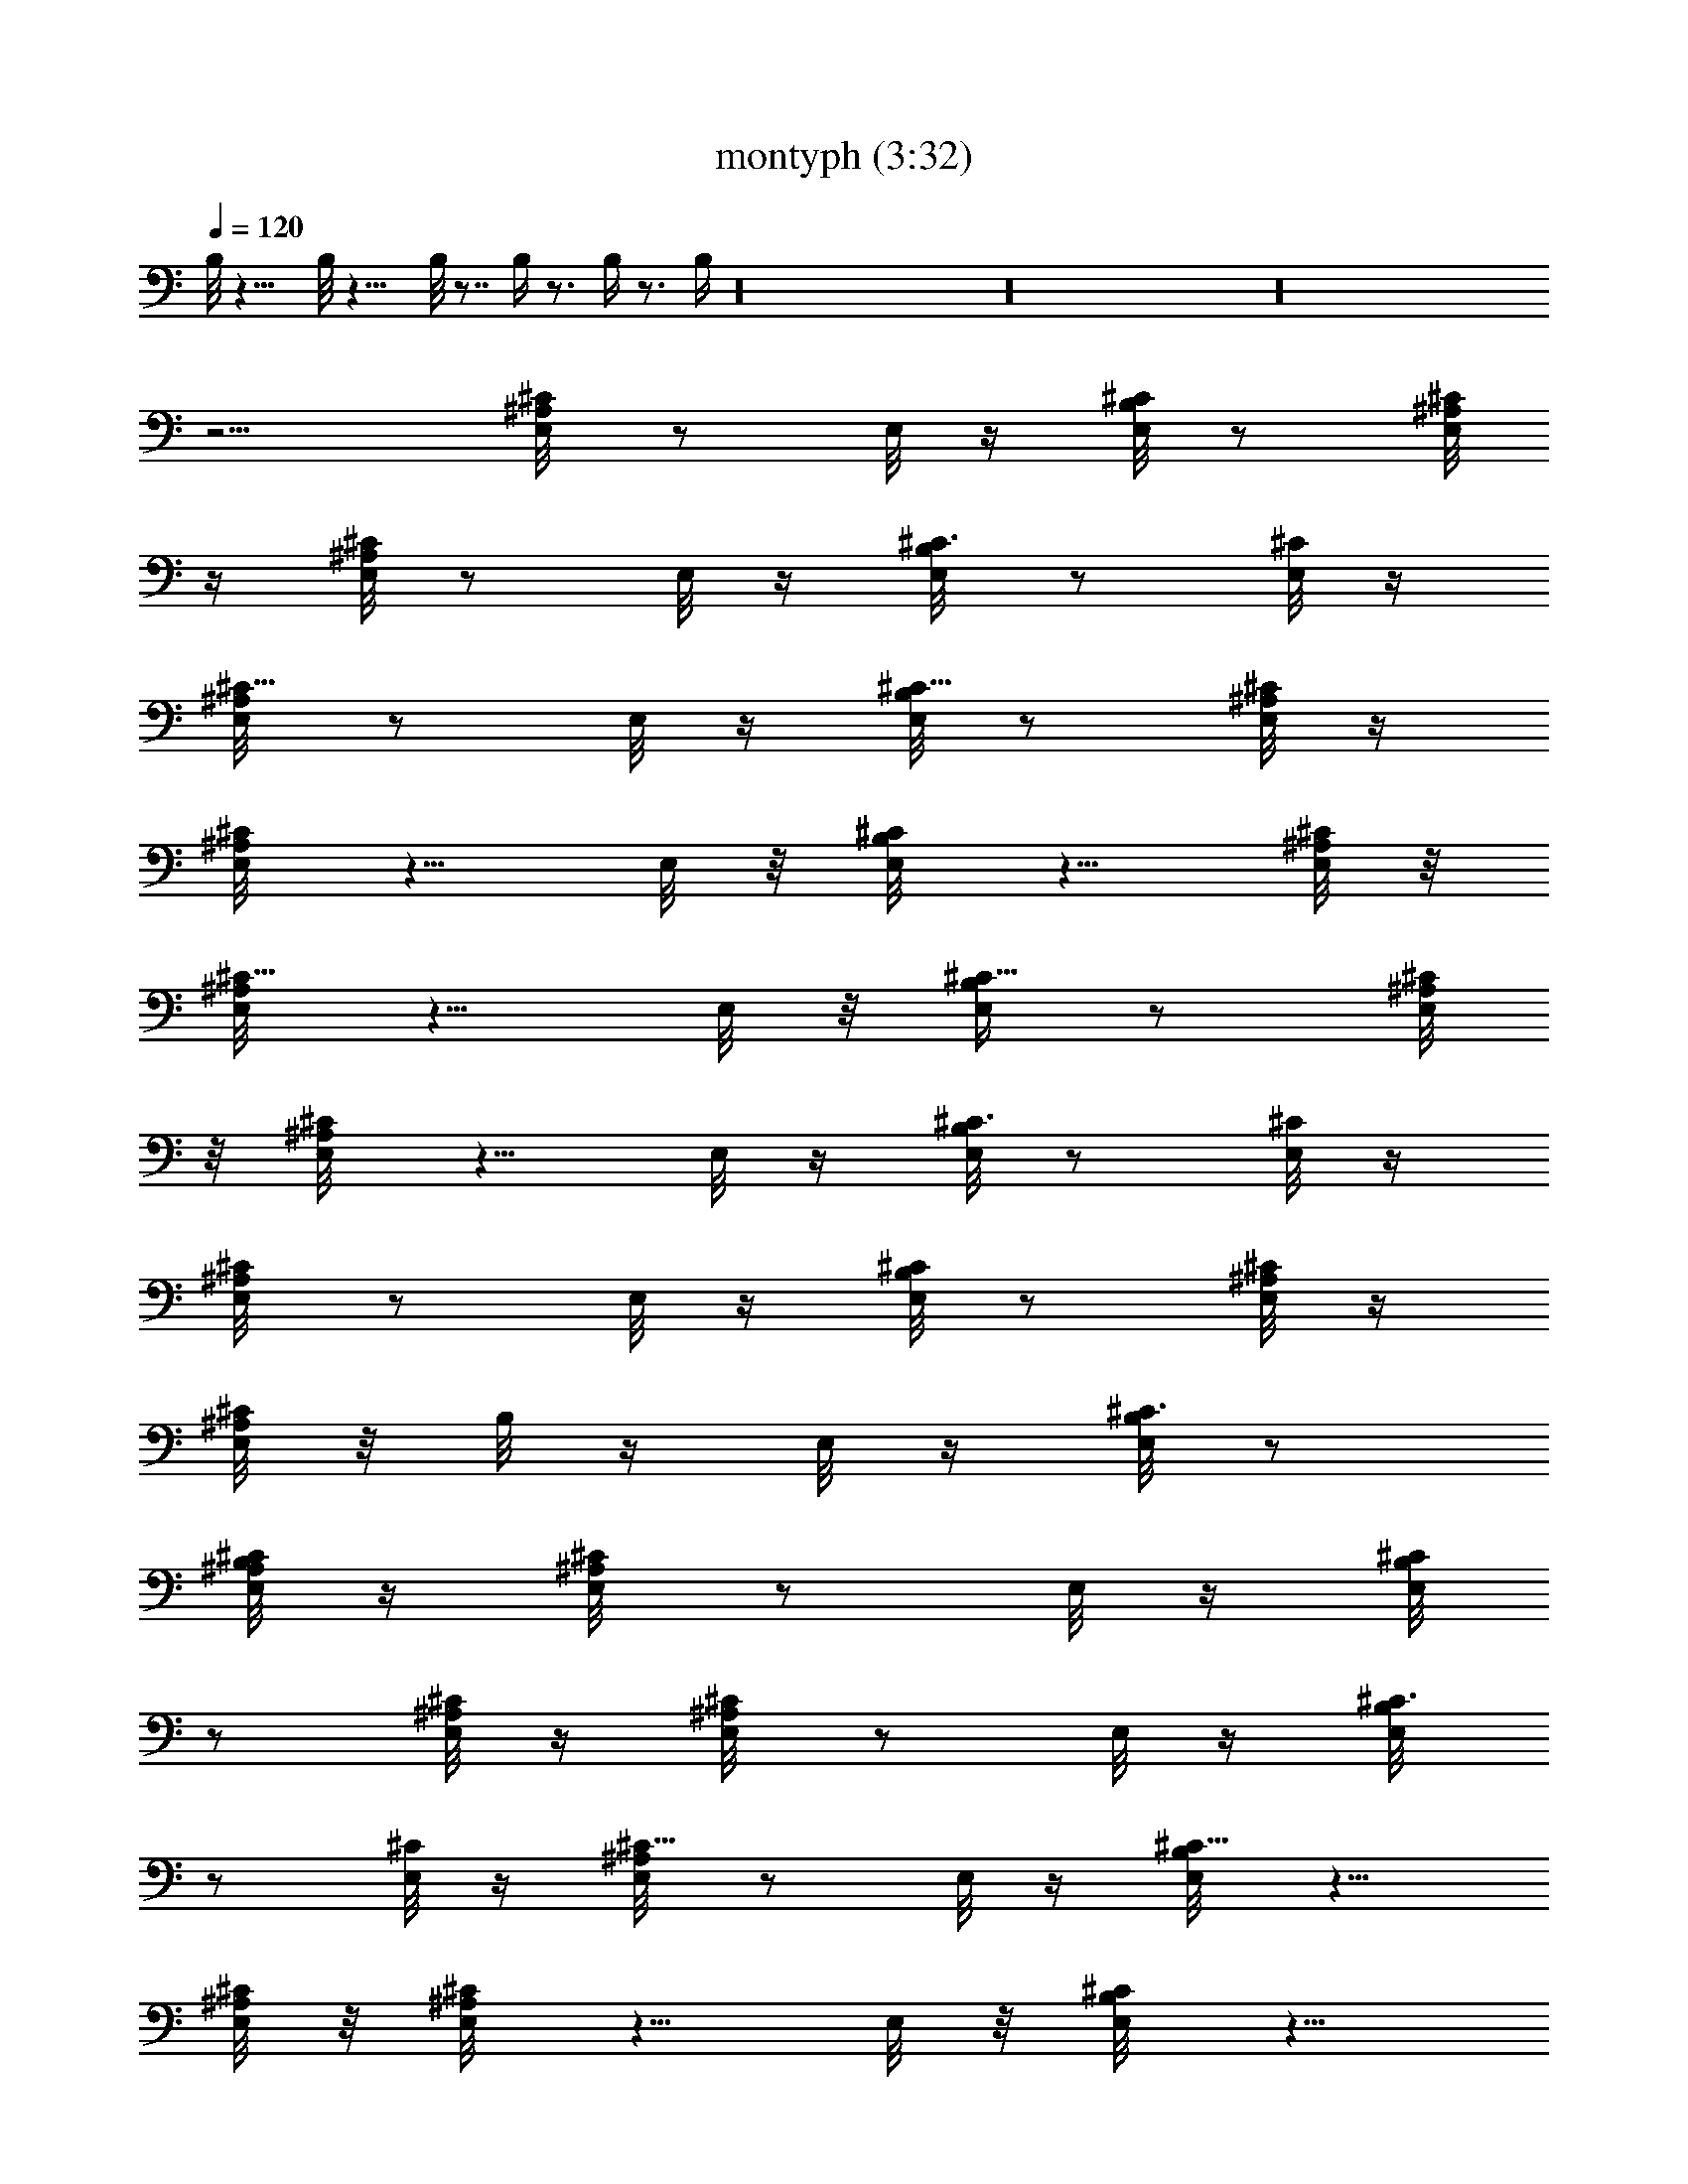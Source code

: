 X:1
T:montyph (3:32)
Z:Transcribed by Frett of Riddermark
%  Original file:montyph.mid
%  Transpose:-2
L:1/4
Q:120
K:C
B,/8 z15/8 B,/8 z15/8 B,/8 z7/8 B,/4 z3/4 B,/4 z3/4 B,/4 z16 z16 z16
z5/4 [^A,/4E,/8^C/2] z/2 E,/8 z/4 [B,/8E,/8^C/2] z/2 [^A,/8E,/8^C/8]
z/4 [^A,/8E,/8^C/2] z/2 E,/8 z/4 [B,/4E,/8^C3/8] z/2 [E,/8^C/8] z/4
[^A,/4E,/8^C5/8] z/2 E,/8 z/4 [B,/8E,/8^C5/8] z/2 [^A,/8E,/8^C/4] z/4
[^A,/4E,/8^C/2] z5/8 E,/8 z/8 [B,/4E,/8^C/2] z5/8 [E,/8^C/8^A,/8] z/8
[^A,/4E,/8^C5/8] z5/8 E,/8 z/8 [B,/4E,/4^C5/8] z/2 [^A,/8E,/8^C/8]
z/8 [^A,/4E,/8^C/2] z5/8 E,/8 z/4 [B,/8E,/8^C3/8] z/2 [E,/8^C/8] z/4
[^A,/4E,/8^C/2] z/2 E,/8 z/4 [B,/8E,/8^C/2] z/2 [^A,/8E,/8^C/8] z/4
[^A,/8E,/8^C/2] z/8 B,/8 z/4 E,/8 z/4 [B,/8E,/8^C3/8] z/2
[B,/8E,/8^C/8^A,/4] z/4 [^A,/4E,/8^C/2] z/2 E,/8 z/4 [B,/8E,/8^C/2]
z/2 [^A,/8E,/8^C/8] z/4 [^A,/4E,/8^C/2] z/2 E,/8 z/4 [B,/4E,/8^C3/8]
z/2 [E,/8^C/8] z/4 [^A,/4E,/8^C5/8] z/2 E,/8 z/4 [B,/4E,/8^C5/8] z5/8
[^A,/8E,/8^C/8] z/8 [^A,/4E,/8^C/2] z5/8 E,/8 z/8 [B,/4E,/8^C/2] z5/8
[E,/8^C/8^A,/8] z/8 [^A,3/8E,/8^C5/8] z5/8 E,/8 z/8 [B,/4E,/4^C5/8]
z/2 [^A,/8E,/8^C/8] z/4 [^A,/8E,/8^C3/8] z/2 E,/8 z/4 [B,/8E,/8^C3/8]
z/2 [E,/8^C/8] z/4 [^A,/4E,/8^C/2] z/2 E,/8 z/4 [B,/8E,/8^C/2] z/2
[^A,/8E,/8] z/4 [^A,/8E,/8^C/4] z/8 [B,/8^C3/8] z/4 E,/8 z/4
[B,/8E,/8^C3/8] z/2 [B,/8E,/8^A,/4] z/4 [^A,/4E,/8^C/2] z/2 E,/8 z/4
[B,/8E,/8^C/2] z/2 [^A,/8E,/8^C/8] z/4 [^A,/4E,/8^C/2] z/2 E,/8 z/4
[B,/4E,/8^C3/8] z/2 [E,/8^C/4] z/4 [^A,/4E,/8^C5/8] z5/8 E,/8 z/8
[B,/4E,/8^C5/8] z5/8 [^A,/8E,/8^C/8] z/8 [^A,/4E,/8^C/2] z5/8 E,/8
z/8 [B,/4E,/8^C/2] z5/8 [E,/8^C/8^A,/8] z/8 [^A,3/8E,/8^C5/8] z5/8
E,/8 z/4 [B,/8E,/8^C/2] z/2 [^A,/8E,/8^C/8] z/4 [^A,/8E,/8^C3/8] z/2
E,/8 z/4 [B,/8E,/8^C3/8] z/2 [E,/8^C/8] z/4 [^A,/4E,/8^C/2] z/2 E,/8
z/4 [B,/8E,/8^C/2] z/2 [^A,/8E,/8^C/8] z/4 [^A,/8E,/8^C/2] z/4 B,/8
z/8 E,/8 z/4 [B,/4E,/8^C3/8] z/2 [B,/4E,/8^C/8^A,/4] z/4
[^A,/4E,/8^C/2] z/2 E,/8 z/4 [B,/8E,/8^C/2] z/2 [^A,/8E,/8^C/8] z/4
[^A,/4E,/8^C/2] z5/8 E,/8 z/8 [B,/4E,/8^C3/8] z5/8 [E,/8^C/8] z/8
[^A,/4E,/8^C5/8] z5/8 E,/8 z/8 [B,/4E,/8^C5/8] z5/8 [^A,/8E,/8^C/8]
z/8 [^A,/4E,/8^C/2] z5/8 E,/8 z/8 [B,/4E,/4^C/2] z/2 [E,/8^C/8^A,/8]
z/4 [^A,/4E,/8^C/2] z/2 E,/8 z/4 [B,/8E,/8^C/2] z/2 [^A,/8E,/8^C/8]
z/4 [^A,/8E,/8^C/2] z/2 E,/8 z/4 [B,/8E,/8^C3/8] z/2 [E,/8^C/8] z/4
[^A,/4E,/8^C/2] z/2 E,/8 z/4 [B,/8E,/8^C/2] z/2 [^A,/8E,/8] z/4
[^A,/8E,/8^C3/8] z/4 [B,/8^C/4] z/8 E,/8 z/4 [B,/4E,/8^C3/8] z/2
[B,/4E,/8] ^A,/8 z/8 [^A,/4E,/8^C5/8] z/2 E,/8 z/4 [B,/8E,/8^C5/8]
z5/8 [^A,/8E,/8^C/8] z/8 [^A,/4E,/8^C/2] z5/8 E,/8 z/8 [B,/4E,/8^C/2]
z5/8 [E,/8^C/8] z/8 [^A,3/8E,/8^C5/8] z5/8 E,/8 z/8 [B,/4E,/4^C5/8]
z/2 [^A,/8E,/8^C/8] z/8 [^A,/4E,/4^C/2] z/2 E,/8 z/4 [B,/8E,/8^C3/8]
z/2 [E,/8^C/8^A,/8] z/4 [^A,/4E,/8^C/2] z/2 E,/8 z/4 [B,/8E,/8^C/2]
z/2 [^A,/8E,/8^C/8] z/4 [^A,/8E,/8^C/2] z/2 E,/8 z/4 [B,/8E,/8^C3/8]
z/2 [E,/8^C/8] z/4 [^A,/4E,/8^C/2] z/2 E,/8 z/4 [B,/8E,/8^C/2] z/2
[^A,/8E,/8^C/8] z/4 [^A,/4E,/8^C/2] z/4 B,/8 z/8 E,/8 z/4
[B,/4E,/8^C3/8] z/2 [B,/4E,/8^C/8] ^A,/8 z/8 [^A,/4E,/8^C5/8] z5/8
E,/8 z/8 [B,/4E,/8^C5/8] z5/8 [^A,/8E,/8^C/8] z/8 [^A,/4E,/8^C/2]
z5/8 E,/8 z/8 [B,/4E,/8^C/2] z5/8 [E,/8^C/8] z/8 [^A,3/8E,/8^C5/8]
z5/8 E,/8 z/8 [B,/4E,/4^C5/8] z/2 [^A,/8E,/8^C/8] z/4
[^A,/8E,/8^C3/8] z/2 E,/8 z/4 [B,/8E,/8^C3/8] z/2 [E,/8^C/8^A,/8] z/4
[^A,/4E,/8^C/2] z/2 E,/8 z/4 [B,/8E,/8^C/2] z/2 [^A,/8E,/8^C/8] z/4
[^A,/8E,/8^C/2] z/2 E,/8 z/4 [B,/4E,/8^C3/8] z/2 [E,/8^C/8] z/4
[^A,/4E,/8^C/2] z/2 E,/8 z/4 [B,/8E,/8^C/2] z/2 [^A,/8E,/8] z/4
[^A,/4E,/8^C3/8] z/4 [B,/8^C/4] z/8 E,/8 z/4 [B,/4E,/8^C3/8] z5/8
[B,/8E,/8^A,/8] z/8 [^A,/4E,/8^C5/8] z5/8 E,/8 z/8 [B,/4E,/8^C5/8]
z5/8 [^A,/8E,/8^C/8] z/8 [^A,/4E,/8^C/2] z5/8 E,/8 z/8 [B,/4E,/4^C/2]
z/2 [E,/8^C/8] z/8 [^A,3/8E,/8^C5/8] z5/8 E,/8 z/4 [B,/8E,/8^C/2] z/2
[^A,/8E,/8^C/8] z/4 [^A,/8E,/8^C/2] z/2 E,/8 z/4 [B,/8E,/8^C3/8] z/2
[E,/8^C/8^A,/4] z/4 [^A,/4E,/8^C/2] z/2 E,/8 z/4 [B,/8E,/8^C/2] z/2
[^A,/8E,/8^C/8] z/4 [^A,/8E,/8^C/2] z/2 E,/8 z/4 [B,/4E,/8^C3/8] z/2
[E,/8^C/8] z/4 [^A,/4E,/8^C5/8] z/2 E,/8 z/4 [B,/8E,/8^C5/8] z/2
[^A,/8E,/8^C/8] z/4 [^A,/4E,/8^C/2] z/4 B,/8 z/4 E,/8 z/8
[B,/4E,/8^C/2] z5/8 [B,/8E,/8^C/8^A,/8] z/8 [^A,/4E,/8^C5/8] z5/8
E,/8 z/8 [B,/4E,/8^C5/8] z5/8 [^A,/8E,/8^C/8] z/8 [^A,/4E,/8^C/2]
z5/8 E,/8 z/8 [B,/4E,/4^C/2] z/2 [E,/8^C/8] z/4 [^A,/4E,/8^C/2] z/2
E,/8 z/4 [B,/8E,/8^C/2] z/2 [^A,/8E,/8^C/8] z/4 [^A,/8E,/8^C/2] z/2
E,/8 z/4 [B,/8E,/8^C3/8] z/2 [E,/8^C/8^A,/4] z/4 [^A,/4E,/8^C/2] z/2
E,/8 z/4 [B,/8E,/8^C/2] z/2 [^A,/8E,/8^C/8] z/4 [^A,/4E,/8^C/2] z/2
E,/8 z/4 [B,/4E,/8^C3/8] z/2 [E,/8^C/8] z/4 [^A,/4E,/8^C5/8] z/2 E,/8
z/4 [B,/4E,/8^C5/8] z5/8 [^A,/8E,/8] z/8 [^A,/4E,/8^C3/8] z/4
[B,/8^C3/8] z/4 E,/8 z/8 [B,/4E,/8^C/2] z5/8 [B,/8E,/8^A,/8] z/8
[^A,3/8E,/8^C5/8] z5/8 E,/8 z/8 [B,/4E,/4^C5/8] z/2 [^A,/8E,/8^C/8]
z/4 [^A,/8E,/8^C3/8] z/2 E,/8 z/4 [B,/8E,/8^C3/8] z/2 [E,/8^C/8] z/4
[^A,/4E,/8^C/2] z/2 E,/8 z/4 [B,/8E,/8^C/2] z/2 [^A,/8E,/8^C/8] z/4
[^A,/8E,/8^C/2] z/2 E,/8 z/4 [B,/8E,/8^C3/8] z/2 [E,/8^C/8^A,/4] z/4
[^A,/4E,/8^C/2] z/2 E,/8 z/4 [B,/8E,/8^C/2] z/2 [^A,/8E,/8^C/8] z/4
[^A,/4E,/8^C/2] z/2 E,/8 z/4 [B,/4E,/8^C3/8] z/2 [E,/8^C/8] z/4
[^A,/4E,/8^C5/8] z5/8 E,/8 z/8 [B,/4E,/8^C5/8] z5/8 [^A,/8E,/8^C/8]
z/8 [^A,/4E,/8^C/2] z/4 B,/8 z/4 E,/8 z/8 [B,/4E,/8^C/2] z5/8
[B,/8E,/8^C/8^A,/8] z/8 [^A,3/8E,/8^C5/8] z5/8 E,/8 z/4
[B,/8E,/8^C/2] z/2 [^A,/8E,/8^C/8] z/4 [^A,/8E,/8^C3/8] z/2 E,/8 z/4
[B,/8E,/8^C3/8] z/2 [E,/8^C/8] z/4 [^A,/4E,/8^C/2] z/2 E,/8 z/4
[B,/8E,/8^C/2] z/2 [^A,/8E,/8^C/8] z/4 [^A,/8E,/8^C/2] z/2 E,/8 z/4
[B,/4E,/8^C3/8] z/2 [E,/8^C/8^A,/4] z/4 [^A,/4E,/8^C/2] z/2 E,/8 z/4
[B,/8E,/8^C/2] z/2 [^A,/8E,/8^C/8] z/4 [^A,/4E,/8^C/2] z/2 E,/8 z/4
[B,/4E,/8^C3/8] z5/8 [E,/8^C/8] z/8 [^A,/4E,/8^C5/8] z5/8 E,/8 z/8
[B,/4E,/8^C5/8] z5/8 [^A,/8E,/8] z/8 [^A,/4E,/8^C3/8] z/4 [B,/8^C3/8]
z/4 E,/8 z/8 [B,/4E,/4^C/2] z/2 [B,/8E,/8^A,/8] z/4 [^A,/4E,/8^C/2]
z/2 E,/8 z/4 [B,/8E,/8^C/2] z/2 [^A,/8E,/8^C/8] z/4 [^A,/8E,/8^C/2]
z/2 E,/8 z/4 [B,/8E,/8^C3/8] z/2 [E,/8^C/8] z/4 [^A,/4E,/8^C/2] z/2
E,/8 z/4 [B,/8E,/8^C/2] z/2 [^A,/8E,/8^C/8] z/4 [^A,/8E,/8^C/2] z/2
E,/8 z/4 [B,/4E,/8^C3/8] z/2 [E,/8^C/8] ^A,/8 z/8 [^A,/4E,/8^C5/8]
z/2 E,/8 z/4 [B,/8E,/8^C5/8] z5/8 [^A,/8E,/8^C/8] z/8 [^A,/4E,/8^C/2]
z5/8 E,/8 z/8 [B,/4E,/8^C/2] z5/8 [E,/8^C/8] z/8 [^A,3/8E,/8^C5/8]
z5/8 E,/8 z/8 [B,/4E,/4^C5/8] z/2 [^A,/8E,/8^C/8] z/8 [^A,/4E,/4^C/2]
z/8 B,/8 z/4 E,/8 z/4 [B,/8E,/8^C3/8] z/2 [B,/8E,/8^C/8^A,/8] z/4
[^A,/4E,/8^C/2] z/2 E,/8 z/4 [B,/8E,/8^C/2] z/2 [^A,/8E,/8^C/8] z/4
[^A,/8E,/8^C/2] z/2 E,/8 z/4 [B,/8E,/8^C3/8] z/2 [E,/8^C/8] z/4
[^A,/4E,/8^C/2] z/2 E,/8 z/4 [B,/8E,/8^C/2] z/2 [^A,/8E,/8^C/8] z/4
[^A,/4E,/8^C/2] z/2 E,/8 z/4 [B,/4E,/8^C3/8] z/2 [E,/8^C/8] ^A,/8 z/8
[^A,/4E,/8^C5/8] z5/8 E,/8 z/8 [B,/4E,/8^C5/8] z5/8 [^A,/8E,/8^C/8]
z/8 [^A,/4E,/8^C/2] z5/8 E,/8 z/8 [B,/4E,/8^C/2] z5/8 [E,/8^C/8] z/8
[^A,3/8E,/8^C5/8] z5/8 E,/8 z/8 [B,/4E,/4^C5/8] z/2 [^A,/8E,/8] z/4
[^A,/8E,/8^C/4] z/8 [B,/8^C3/8] z/4 E,/8 z/4 [B,/8E,/8^C3/8] z/2
[B,/8E,/8^A,/8] z/4 [^A,/4E,/8^C/2] z/2 E,/8 z/4 [B,/8E,/8^C/2] z/2
[^A,/8E,/8^C/8] z/4 [^A,/8E,/8^C/2] z/2 E,/8 z/4 [B,/4E,/8^C3/8] z/2
[E,/8^C/8] z/4 [^A,/4E,/8^C/2] z/2 E,/8 z/4 [B,/8E,/8^C/2] z/2
[^A,/8E,/8^C/8] z/4 [^A,/4E,/8^C/2] z/2 E,/8 z/4 [B,/4E,/8^C3/8] z5/8
[E,/8^C/8^A,/8] z/8 [^A,/4E,/8^C5/8] z5/8 E,/8 z/8 [B,/4E,/8^C5/8]
z5/8 [^A,/8E,/8^C/8] z/8 [^A,/4E,/8^C/2] z5/8 E,/8 z/8 [B,/4E,/4^C/2]
z/2 [E,/8^C/8] z/8 [^A,3/8E,/8^C5/8] z5/8 E,/8 z/4 [B,/8E,/8^C/2] z/2
[^A,/8E,/8^C/8] z/4 [^A,/8E,/8^C/2] z/8 B,/8 z/4 E,/8 z/4
[B,/8E,/8^C3/8] z/2 [B,/8E,/8^C/8^A,/4] z/4 [^A,/4E,/8^C/2] z/2 E,/8
z/4 [B,/8E,/8^C/2] z/2 [^A,/8E,/8^C/8] z/4 [^A,/8E,/8^C/2] z/2 E,/8
z/4 [B,/4E,/8^C3/8] z/2 [E,/8^C/8] z/4 [^A,/4E,/8^C5/8] z/2 E,/8 z/4
[B,/8E,/8^C/2] z/2 [^A,/8E,/8^C/8] z/4 [^A,/4E,/8^C/2] z5/8 E,/8 z/8
[B,/4E,/8^C3/8] z5/8 [E,/8^C/8^A,/8] z/8 [^A,/4E,/8^C5/8] z5/8 E,/8
z/8 [B,/4E,/8^C5/8] z5/8 [^A,/8E,/8^C/8] z/8 [^A,/4E,/8^C/2] z5/8
E,/8 z/8 [B,/4E,/4^C/2] z/2 [E,/8^C/8] z/4 [^A,/4E,/8^C/2] z/2 E,/8
z/4 [B,/8E,/8^C/2] z/2 [^A,/8E,/8] z/4 [^A,/8E,/8^C/4] z/8
[B,/8^A,/8^C3/8] z/4 [E,/8^A,/8] z/4 [B,/8E,/8^A,/8^C3/8] z/8 G,/8
z/4 [B,/8^D,/8E,/8^A,/4] z/4 [^A,/4E,/8B,^C/2] z/2 E,/8 z/4
[B,/2E,/8^C/2] z/2 [^A,/8E,/8^C/8] z/4 [^A,/4E,/8^C/2] z/2 E,/8 z/4
[B,/4E,/8^C3/8] z/2 [E,/8^C/8] z/4 [^A,/4E,/8^C5/8] z/2 E,/8 z/4
[B,/4E,/8^C5/8] z5/8 [^A,/8E,/8^C/8] z/8 [^A,/4E,/8^C/2] z5/8 E,/8
z/8 [B,/4E,/8^C/2] z5/8 [E,/8^C/8^A,/8] z/8 [^A,3/8E,/8^C5/8] z5/8
E,/8 z/8 [B,/4E,/4^C5/8] z/2 [^A,/8E,/8^C/8] z/8 [^A,/4E,/4^C/2] z/2
E,/8 z/4 [B,/8E,/8^C3/8] z/2 [E,/8^C/8] z/4 [^A,/4E,/8^C/2] z/2 E,/8
z/4 [B,/8E,/8^C/2] z/2 [^A,/8E,/8^C/8] z/4 [^A,/8E,/8^C/2] z/8 B,/8
z/4 E,/8 z/4 [B,/8E,/8^C3/8] z/2 [B,/8E,/8^C/8^A,/4] z/4
[^A,/4E,/8^C/2] z/2 E,/8 z/4 [B,/8E,/8^C/2] z/2 [^A,/8E,/8^C/8] z/4
[^A,/4E,/8^C/2] z/2 E,/8 z/4 [B,/4E,/8^C3/8] z/2 [E,/8^C/8] z/4
[^A,/4E,/8^C5/8] z5/8 E,/8 z/8 [B,/4E,/8^C5/8] z5/8 [^A,/8E,/8^C/8]
z/8 [^A,/4E,/8^C/2] z5/8 E,/8 z/8 [B,/4E,/8^C/2] z5/8 [E,/8^C/8^A,/8]
z/8 [^A,3/8E,/8^C5/8] z5/8 E,/8 z/4 [B,/8E,/8^C/2] z/2
[^A,/8E,/8^C/8] z/4 [^A,/8E,/8^C3/8] z/2 E,/8 z/4 [B,/8E,/8^C3/8] z/2
[E,/8^C/8] z/4 [^A,/4E,/8^C/2] z/2 E,/8 z/4 [B,/8E,/8^C/2] z/2
[^A,/8E,/8] z/4 [^A,/8E,/8^C3/8] z/4 [B,/8^C/4] z/8 E,/8 z/4
[B,/4E,/8^C3/8] z/2 [B,/4E,/8^A,/4] z/4 [^A,/4E,/8^C/2] z/2 E,/8 z/4
[B,/8E,/8^C/2] z/2 [^A,/8E,/8^C/8] z/4 [^A,/4E,/8^C/2] z/2 E,/8 z/4
[B,/4E,/8^C3/8] z5/8 [E,/8^C/8] z/8 [^A,/4E,/8^C5/8] z5/8 E,/8 z/8
[B,/4E,/8^C5/8] z5/8 [^A,/8E,/8^C/8] z/8 [^A,/4E,/8^C/2] z5/8 E,/8
z/8 [B,/4E,/4^C/2] z/2 [E,/8^C/8^A,/8] z/4 [^A,/4E,/8^C/2] z/2 E,/8
z/4 [B,/8E,/8^C/2] z/2 [^A,/8E,/8^C/8] z/4 [^A,/8E,/8^C/2] z/2 E,/8
z/4 [B,/8E,/8^C3/8] z/2 [E,/8^C/8] z/4 [^A,/4E,/8^C/2] z/2 E,/8 z/4
[B,/8E,/8^C/2] z/2 [^A,/8E,/8^C/8] z/4 [^A,/8E,/8^C/2] z/4 B,/8 z/8
E,/8 z/4 [B,/4E,/8^C3/8] z/2 [B,/4E,/8^C/8] ^A,/8 z/8
[^A,/4E,/8^C5/8] z/2 E,/8 z/4 [B,/8E,/8^C5/8] z/2 [^A,/8E,/8^C/8] z/4
[^A,/4E,/8^C/2] z5/8 E,/8 z/8 [B,/4E,/8^C/2] z5/8 [E,/8^C/8] z/8
[^A,3/8E,/8^C5/8] z5/8 E,/8 z/8 [B,/4E,/4^C5/8] z/2 [^A,/8E,/8^C/8]
z/8 [^A,/4E,/4^C/2] z/2 E,/8 z/4 [B,/8E,/8^C3/8] z/2 [E,/8^C/8^A,/8]
z/4 [^A,/4E,/8^C/2] z/2 E,/8 z/4 [B,/8E,/8^C/2] z/2 [^A,/8E,/8^C/8]
z/4 [^A,/8E,/8^C/2] z/2 E,/8 z/4 [B,/8E,/8^C3/8] z/2 [E,/8^C/8] z/4
[^A,/4E,/8^C/2] z/2 E,/8 z/4 [B,/8E,/8^C/2] z/2 [^A,/8E,/8] z/4
[^A,/4E,/8^C3/8] z/4 [B,/8^C/4] z/8 E,/8 z/4 [B,/4E,/8^C3/8] z/2
[B,/4E,/8] ^A,/8 z/8 [^A,/4E,/8^C5/8] z5/8 E,/8 z/8 [B,/4E,/8^C5/8]
z5/8 [^A,/8E,/8^C/8] z/8 [^A,/4E,/8^C/2] z5/8 E,/8 z/8 [B,/4E,/8^C/2]
z5/8 [E,/8^C/8] z/8 [^A,3/8E,/8^C5/8] z5/8 E,/8 z/8 [B,/4E,/4^C5/8]
z/2 [^A,/8E,/8^C/8] z/4 [^A,/8E,/8^C3/8] z/2 E,/8 z/4 [B,/8E,/8^C3/8]
z/2 [E,/8^C/8^A,/8] z/4 [^A,/4E,/8^C/2] z/2 E,/8 z/4 [B,/8E,/8^C/2]
z/2 [^A,/8E,/8^C/8] z/4 [^A,/8E,/8^C/2] z/2 E,/8 z/4 [B,/4E,/8^C3/8]
z/2 [E,/8^C/8] z/4 [^A,/4E,/8^C/2] z/2 E,/8 z/4 [B,/8E,/8^C/2] z/2
[^A,/8E,/8^C/8] z/4 [^A,/4E,/8^C/2] z/4 B,/8 z/8 E,/8 z/4
[B,/4E,/8^C3/8] z5/8 [B,/8E,/8^C/8^A,/8] z/8 [^A,/4E,/8^C5/8] z5/8
E,/8 z/8 [B,/4E,/8^C5/8] z5/8 [^A,/8E,/8^C/8] z/8 [^A,/4E,/8^C/2]
z5/8 E,/8 z/8 [B,/4E,/8^C/2] z5/8 [E,/8^C/8] z/8 [^A,3/8E,/8^C5/8]
z5/8 E,/8 z/4 [B,/8E,/8^C/2] z/2 [^A,/8E,/8^C/8] z/4 [^A,/8E,/8^C/2]
z/2 E,/8 z/4 [B,/8E,/8^C3/8] z/2 [E,/8^C/8^A,/4] z/4 [^A,/4E,/8^C/2]
z/2 E,/8 z/4 [B,/8E,/8^C/2] z/2 [^A,/8E,/8^C/8] z/4 [^A,/8E,/8^C/2]
z/2 E,/8 z/4 [B,/4E,/8^C3/8] z/2 [E,/8^C/8] z/4 [^A,/4E,/8^C5/8] z/2
E,/8 z/4 [B,/8E,/8^C/2] z/2 [^A,/8E,/8] z/4 [^A,/4E,/8^C3/8] z/4
[B,/8^C3/8] z/4 E,/8 z/8 [B,/4E,/8^C3/8] z5/8 [B,/8E,/8^A,/8] z/8
[^A,/4E,/8^C5/8] z5/8 E,/8 z/8 [B,/4E,/8^C5/8] z5/8 [^A,/8E,/8^C/8]
z/8 [^A,/4E,/8^C/2] z5/8 E,/8 z/8 [B,/4E,/4^C/2] z/2 [E,/8^C/8] z/4
[^A,/4E,/8^C/2] z/2 E,/8 z/4 [B,/8E,/8^C/2] z/2 [^A,/8E,/8^C/8] z/4
[^A,/8E,/8^C/2] z/2 E,/8 z/4 [B,/8E,/8^C3/8] z/2 [E,/8^C/8^A,/4] z/4
[^A,/4E,/8^C/2] z/2 E,/8 z/4 [B,/8E,/8^C/2] z/2 [^A,/8E,/8^C/8] z/4
[^A,/4E,/8^C/2] z/2 E,/8 z/4 [B,/4E,/8^C3/8] z/2 [E,/8^C/8] z/4
[^A,/4E,/8^C5/8] z/2 E,/8 z/4 [B,/8E,/8^C5/8] z5/8 [^A,/8E,/8^C/8]
z/8 [^A,/4E,/8^C/2] z/4 B,/8 z/4 E,/8 z/8 [B,/4E,/8^C/2] z5/8
[B,/8E,/8^C/8^A,/8] z/8 [^A,3/8E,/8^C5/8] z5/8 E,/8 z/8
[B,/4E,/4^C5/8] z/2 [^A,/8E,/8^C/8] z/8 [^A,/4E,/4^C/2] z/2 E,/8 z/4
[B,/8E,/8^C3/8] z/2 [E,/8^C/8] z/4 [^A,/4E,/8^C/2] z/2 E,/8 z/4
[B,/8E,/8^C/2] z/2 [^A,/8E,/8^C/8] z/4 [^A,/8E,/8^C/2] z/2 E,/8 z/4
[B,/8E,/8^C3/8] z/2 [E,/8^C/8^A,/4] z/4 [^A,/4E,/8^C/2] z/2 E,/8 z/4
[B,/8E,/8^C/2] z/2 [^A,/8E,/8^C/8] z/4 [^A,/4E,/8^C/2] z/2 E,/8 z/4
[B,/4E,/8^C3/8] z/2 [E,/8^C/8] z/4 [^A,/4E,/8^C5/8] z5/8 E,/8 z/8
[B,/4E,/8^C5/8] z5/8 [^A,/8E,/8] z/8 [^A,/4E,/8^C3/8] z/4 [B,/8^C3/8]
z/4 E,/8 z/8 [B,/4E,/8^C/2] z5/8 [B,/8E,/8^A,/8] z/8
[^A,3/8E,/8^C5/8] z5/8 E,/8 z/8 [B,/4E,/4^C5/8] z/2 [^A,/8E,/8^C/8]
z/4 [^A,/8E,/8^C3/8] z/2 E,/8 z/4 [B,/8E,/8^C3/8] z/2 [E,/8^C/8] z/4
[^A,/4E,/8^C/2] z/2 E,/8 z/4 [B,/8E,/8^C/2] z/2 [^A,/8E,/8^C/8] z/4
[^A,/8E,/8^C/2] z/2 E,/8 z/4 [B,/4E,/8^C3/8] z/2 [E,/8^C/8^A,/4] z/4
[^A,/4E,/8^C/2] z/2 E,/8 z/4 [B,/8E,/8^C/2] z/2 [^A,/8E,/8^C/8] z/4
[^A,/4E,/8^C/2] z/4 ^A,/8 z/8 [E,/8^A,/8] z/4 [B,/4E,/8^A,/8^C3/8]
z/4 G,/8 z/4 [^D,/8E,/8^C/8] z/4 [B,5/8^A,5/8] 